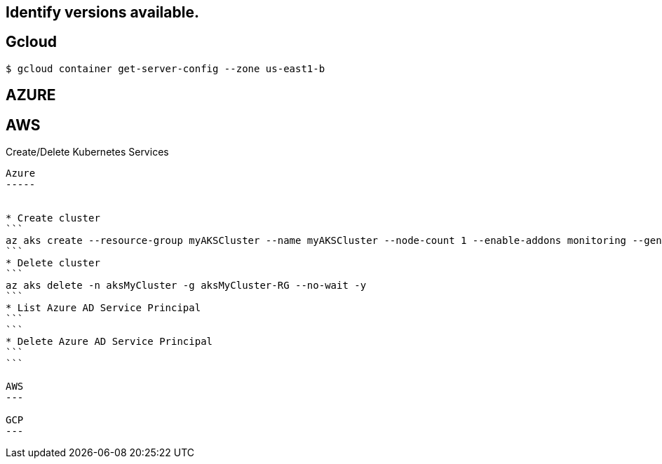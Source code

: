 Identify versions available.
----------------------------

Gcloud
------
```
$ gcloud container get-server-config --zone us-east1-b
```

AZURE
-----
```
```

AWS
---
```
```



Create/Delete Kubernetes Services
---------------------------

Azure
-----


* Create cluster
```
az aks create --resource-group myAKSCluster --name myAKSCluster --node-count 1 --enable-addons monitoring --generate-ssh-keys
```
* Delete cluster
```
az aks delete -n aksMyCluster -g aksMyCluster-RG --no-wait -y
```
* List Azure AD Service Principal
```
```
* Delete Azure AD Service Principal
```
```

AWS
---

GCP
---



